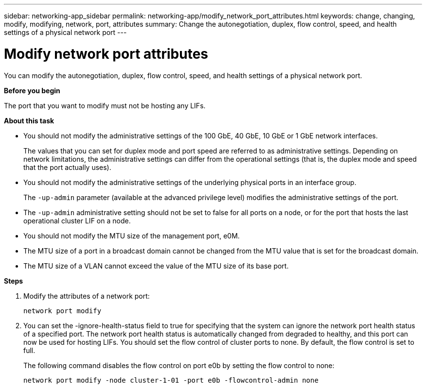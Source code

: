 ---
sidebar: networking-app_sidebar
permalink: networking-app/modify_network_port_attributes.html
keywords: change, changing, modify, modifying, network, port, attributes
summary: Change the autonegotiation, duplex, flow control, speed, and health settings of a physical network port
---

= Modify network port attributes
:hardbreaks:
:nofooter:
:icons: font
:linkattrs:
:imagesdir: ./media/

//
// This file was created with NDAC Version 2.0 (August 17, 2020)
//
// 2020-11-23 12:34:43.808989
//

[.lead]
You can modify the autonegotiation, duplex, flow control, speed, and health settings of a physical network port.

*Before you begin*

The port that you want to modify must not be hosting any LIFs.

*About this task*

* You should not modify the administrative settings of the 100 GbE, 40 GbE, 10 GbE or 1 GbE network interfaces.
+
The values that you can set for duplex mode and port speed are referred to as administrative settings. Depending on network limitations, the administrative settings can differ from the operational settings (that is, the duplex mode and speed that the port actually uses).

* You should not modify the administrative settings of the underlying physical ports in an interface group.
+
The `-up-admin` parameter (available at the advanced privilege level) modifies the administrative settings of the port.

* The `-up-admin` administrative setting should not be set to false for all ports on a node, or for the port that hosts the last operational cluster LIF on a node.
* You should not modify the MTU size of the management port, e0M.
* The MTU size of a port in a broadcast domain cannot be changed from the MTU value that is set for the broadcast domain.
* The MTU size of a VLAN cannot exceed the value of the MTU size of its base port.

*Steps*

. Modify the attributes of a network port:
+
`network port modify`

. You can set the -ignore-health-status field to true for specifying that the system can ignore the network port health status of a specified port. The network port health status is automatically changed from degraded to healthy, and this port can now be used for hosting LIFs. You should set the flow control of cluster ports to none. By default, the flow control is set to full.
+
The following command disables the flow control on port e0b by setting the flow control to none:
+
....
network port modify -node cluster-1-01 -port e0b -flowcontrol-admin none
....

